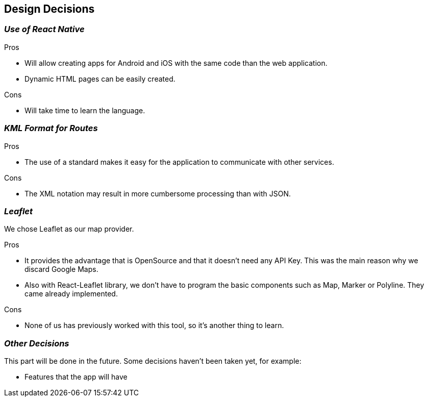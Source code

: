 [[section-design-decisions]]
== Design Decisions

=== _Use of React Native_

.Pros

* Will allow creating apps for Android and iOS with the same code than the web application.
* Dynamic HTML pages can be easily created.

.Cons

* Will take time to learn the language.


=== _KML Format for Routes_

.Pros

* The use of a standard makes it easy for the application to communicate with other services.

.Cons

* The XML notation may result in more cumbersome processing than with JSON.

=== _Leaflet_

We chose Leaflet as our map provider.

.Pros

* It provides the advantage that is OpenSource and that it doesn't need any API Key. This
was the main reason why we discard Google Maps.
* Also with React-Leaflet library, we don't have to program the basic components such as
Map, Marker or Polyline. They came already implemented.

.Cons

* None of us has previously worked with this tool, so it's another thing to learn.


=== _Other Decisions_
This part will be done in the future. Some decisions haven't been taken yet, for example:

* Features that the app will have